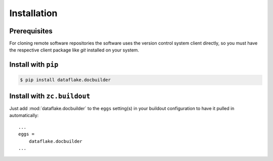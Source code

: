Installation
============


Prerequisites
-------------
For cloning remote software repositories the software uses the version control
system client directly, so you must have the respective client package like
`git` installed on your system.


Install with ``pip``
--------------------

.. code:: 

    $ pip install dataflake.docbuilder


Install with ``zc.buildout``
----------------------------
Just add :mod:`dataflake.docbuilder` to the ``eggs`` setting(s) in your
buildout configuration to have it pulled in automatically::

    ...
    eggs =
        dataflake.docbuilder
    ...
